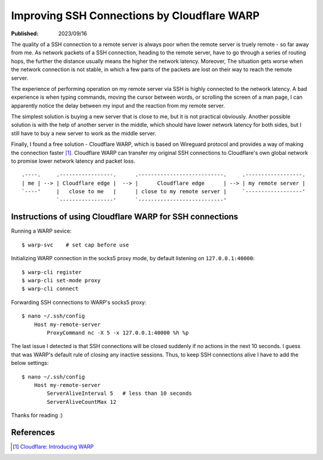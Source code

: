 Improving SSH Connections by Cloudflare WARP
============================================

:Published: 2023/09/16

.. meta::
    :description: Using Clodflare WARP to decrease network latency and  improve
            the quality of SSH connection to my remote server.

The quality of a SSH connection to a remote server is always poor when the
remote server is truely remote - so far away from me. As network packets of a
SSH connection, heading to the remote server, have to go through a series of
routing hops, the further the distance usually means the higher the network
latency. Moreover, The situation gets worse when the network connection is not
stable, in which a few parts of the packets are lost on their way to reach the
remote server.

The experience of performing operation on my remote server via SSH is highly
connected to the network latency. A bad experience is when typing commands,
moving the cursor between words, or scrolling the screen of a man page, I can
apparently notice the delay between my input and the reaction from my remote
server.

The simplest solution is buying a new server that is close to me, but it is
not practical obviously. Another possible solution is with the help of another
server in the middle, which should have lower network latency for both sides,
but I still have to buy a new server to work as the middle server.

Finally, I found a free solution - Cloudflare WARP, which is based on Wireguard
protocol and provides a way of making the connection faster [#]_. Cloudflare
WARP can transfer my original SSH connections to Cloudflare's own global
network to promise lower network latency and packet loss. ::

    .----.     .-----------------.      .---------------------------.     .------------------.
    | me | --> | Cloudflare edge |  --> |      Cloudflare edge      | --> | my remote server |
    `----'     |   close to me   |      | close to my remote server |     `------------------'
               `-----------------'      `---------------------------'

Instructions of using Cloudflare WARP for SSH connections
---------------------------------------------------------

Running a WARP sevice: ::

    $ warp-svc    # set cap before use

Initializing WARP connection in the socks5 proxy mode, by default listening on
``127.0.0.1:40000``: ::

    $ warp-cli register
    $ warp-cli set-mode proxy
    $ warp-cli connect

Forwarding SSH connections to WARP's socks5 proxy: ::

    $ nano ~/.ssh/config
        Host my-remote-server
            ProxyCommand nc -X 5 -x 127.0.0.1:40000 %h %p

The last issue I detected is that SSH connections will be closed suddenly if no
actions in the next 10 seconds. I guess that was WARP's default rule of closing
any inactive sessions. Thus, to keep SSH connections alive I have to add the
below settings: ::

    $ nano ~/.ssh/config
        Host my-remote-server
            ServerAliveInterval 5   # less than 10 seconds
            ServerAliveCountMax 12

Thanks for reading :)


References
----------

.. [#] `Cloudflare: Introducing WARP <https://blog.cloudflare.com/1111-warp-better-vpn/>`_
